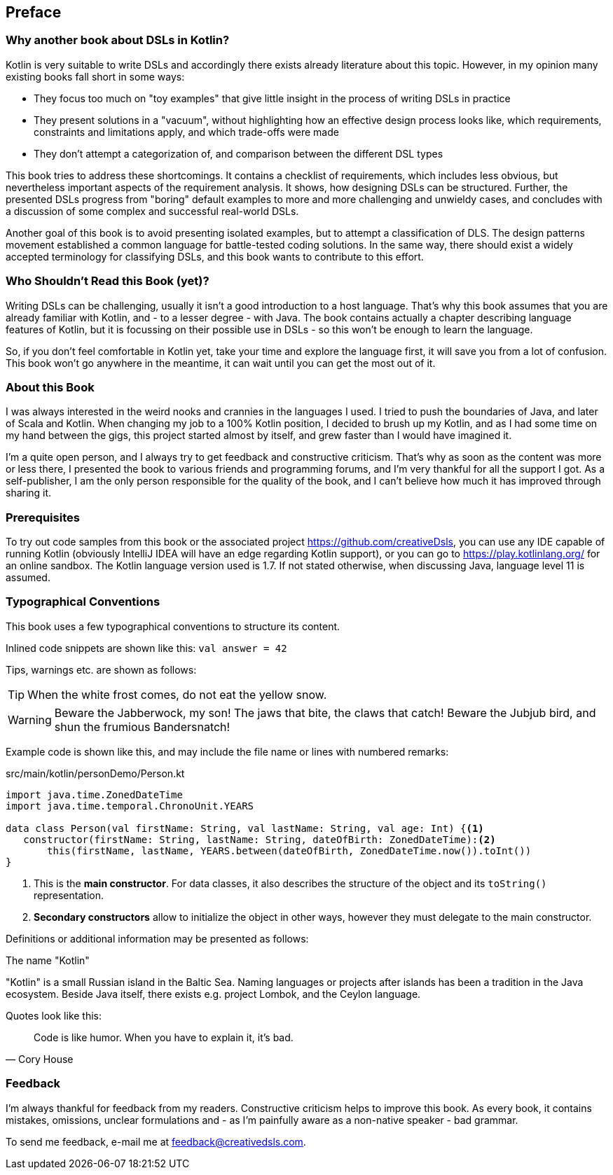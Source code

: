 [preface]

== Preface

=== Why another book about DSLs in Kotlin?

Kotlin is very suitable to write DSLs and accordingly there exists already literature about this topic. However, in my opinion many existing books fall short in some ways:

* They focus too much on "toy examples" that give little insight in the process of writing DSLs in practice
* They present solutions in a "vacuum", without highlighting how an effective  design process looks like, which requirements, constraints and limitations apply, and which trade-offs were made
* They don't attempt a categorization of, and comparison between the different DSL types

This book tries to address these shortcomings. It contains a checklist of requirements, which includes less obvious, but nevertheless important aspects of the requirement analysis. It shows, how designing DSLs can be structured. Further, the presented DSLs progress from "boring" default examples to more and more challenging and unwieldy cases, and concludes with a discussion of some complex and successful real-world DSLs.

Another goal of this book is to avoid presenting isolated examples, but to attempt a classification of DLS. The design patterns movement established a common language for battle-tested coding solutions. In the same way, there should exist a widely accepted terminology for classifying DSLs, and this book wants to contribute to this effort.

=== Who Shouldn't Read this Book (yet)?

Writing DSLs can be challenging, usually it isn't a good introduction to a host language. That's why this book assumes that you are already familiar with Kotlin, and - to a lesser degree - with Java. The book contains actually a chapter describing language features of Kotlin, but it is focussing on their possible use in DSLs - so this won't be enough to learn the language.

So, if you don't feel comfortable in Kotlin yet, take your time and explore the language first, it will save you from a lot of confusion. This book won't go anywhere in the meantime, it can wait until you can get the most out of it.

=== About this Book

I was always interested in the weird nooks and crannies in the languages I used. I tried to push the boundaries of Java, and later of Scala and Kotlin. When changing my job to a 100% Kotlin position, I decided to brush up my Kotlin, and as I had some time on my hand between the gigs, this project started almost by itself, and grew faster than I would have imagined it.

I'm a quite open person, and I always try to get feedback and constructive criticism. That's why as soon as the content was more or less there, I presented the book to various friends and programming forums, and I'm very thankful for all the support I got. As a self-publisher, I am the only person responsible for the quality of the book, and I can't believe how much it has improved through sharing it.

=== Prerequisites

To try out code samples from this book or the associated project https://github.com/creativeDsls[], you can use any IDE capable of running Kotlin (obviously IntelliJ IDEA will have an edge regarding Kotlin support), or you can go to https://play.kotlinlang.org/[] for an online sandbox. The Kotlin language version used is 1.7. If not stated otherwise, when discussing Java, language level 11 is assumed.

=== Typographical Conventions

This book uses a few typographical conventions to structure its content.

Inlined code snippets are shown like this: `val answer = 42`

Tips, warnings etc. are shown as follows:

TIP: When the white frost comes, do not eat the yellow snow.

WARNING: Beware the Jabberwock, my son! The jaws that bite, the claws that catch!
Beware the Jubjub bird, and shun the frumious Bandersnatch!

Example code is shown like this, and may include the file name or lines with numbered remarks:

[source,kotlin]
.src/main/kotlin/personDemo/Person.kt
----
import java.time.ZonedDateTime
import java.time.temporal.ChronoUnit.YEARS

data class Person(val firstName: String, val lastName: String, val age: Int) {<1>
   constructor(firstName: String, lastName: String, dateOfBirth: ZonedDateTime):<2>
       this(firstName, lastName, YEARS.between(dateOfBirth, ZonedDateTime.now()).toInt())
}
----
<1> This is the *main constructor*. For data classes, it also describes the structure of the object and its `toString()` representation.
<2> *Secondary constructors* allow to initialize the object in other ways, however they must delegate to the main constructor.

Definitions or additional information may be presented as follows:

.The name "Kotlin"
****
"Kotlin" is a small Russian island in the Baltic Sea. Naming languages or projects after islands has been a tradition in the Java ecosystem. Beside Java itself, there exists e.g. project Lombok, and the Ceylon language.
****

Quotes look like this:

"Code is like humor. When you have to explain it, it’s bad."
-- Cory House

=== Feedback

I'm always thankful for feedback from my readers. Constructive criticism helps to improve this book. As every book, it contains mistakes, omissions, unclear formulations and - as I'm painfully aware as a non-native speaker - bad grammar.

To send me feedback, e-mail me at feedback@creativedsls.com.
